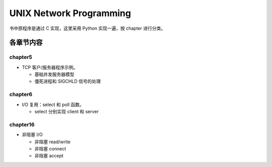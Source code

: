 UNIX Network Programming
========================

书中原程序是通过 C 实现，这里采用 Python 实现一遍，按 chapter 进行分类。


各章节内容
----------

chapter5
`````````

- TCP 客户/服务器程序示例。

  - 基础并发服务器模型
  - 僵死进程和 SIGCHLD 信号的处理

chapter6
`````````

- I/O 复用：select 和 poll 函数。

  - select 分别实现 client 和 server

chapter16
``````````

- 非阻塞 I/O

  - 非阻塞 read/write
  - 非阻塞 connect
  - 非阻塞 accept
